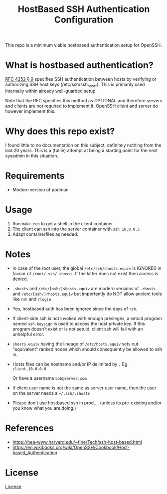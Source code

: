 #+TITLE: HostBased SSH Authentication Configuration

This repo is a minimum viable hostbased authentication setup for OpenSSH.

* What is hostbased authentication?

[[https://www.rfc-editor.org/rfc/rfc4252.html#page-12][RFC 4252 § 9]] specifies SSH authentication between hosts by verifying
or authorizing SSH host keys (/etc/ssh/ssh_host_*). This is primarily used
internally within already well-guarded setup.

Note that the RFC specifies this method as OPTIONAL and therefore servers and
clients are not required to implement it. OpenSSH client and server do however
implement this.

* Why does this repo exist?

I found little to no documentation on this subject, definitely nothing from the
last 20 years. This is a (futile) attempt at being a starting point for the
next sysadmin in this situation.

* Requirements

 - Modern version of podman
    
* Usage

1. Run ~make run~ to get a shell in the client container
2. The client can ssh into the server container with ~ssh 10.0.0.5~
3. Adapt containerfiles as needed.

* Notes

- In case of the root user, the global ~/etc/ssh/shosts.equiv~ is IGNORED
  in favour of ~/root/.ssh/.shosts~. If the latter does not exist then access is
  denied.

- ~.shosts~ and ~/etc/[ssh/]shosts.equiv~ are modern versions of ~.rhosts~
  and ~/etc/[ssh/]rhosts.equiv~ but importantly do NOT allow ancient tools like
  ~rsh~ and ~rlogin~

- Yes, hostbased auth has been ignored since the days of ~rsh~.

- If client-side ssh is not invoked with enough privileges, a setuid program
  named ~ssh-keysign~ is used to access the host private key. If this program
  doesn't exist or is not setuid, client ssh will fail with an unhelpful error.

- ~shosts.equiv~ having the lineage of ~/etc/hosts.equiv~ sets out "equivalent"
  ranked nodes which should consequently be allowed to ssh in.

- Hosts files can be hostname and/or IP delimited by ~,~
  Eg. ~client,10.0.0.6~

  Or have a username ~bob@server.com~

- If client user name is not the same as server user name, then the user on the
  server needs a ~~/.ssh/.shosts~

- Please don't use hostbased ssh in prod.... (unless its pre-existing
  and/or you know what you are doing.)

* References

- https://hea-www.harvard.edu/~fine/Tech/ssh-host-based.html
- https://en.wikibooks.org/wiki/OpenSSH/Cookbook/Host-based_Authentication

* License

[[file:LICENSE][License]]


